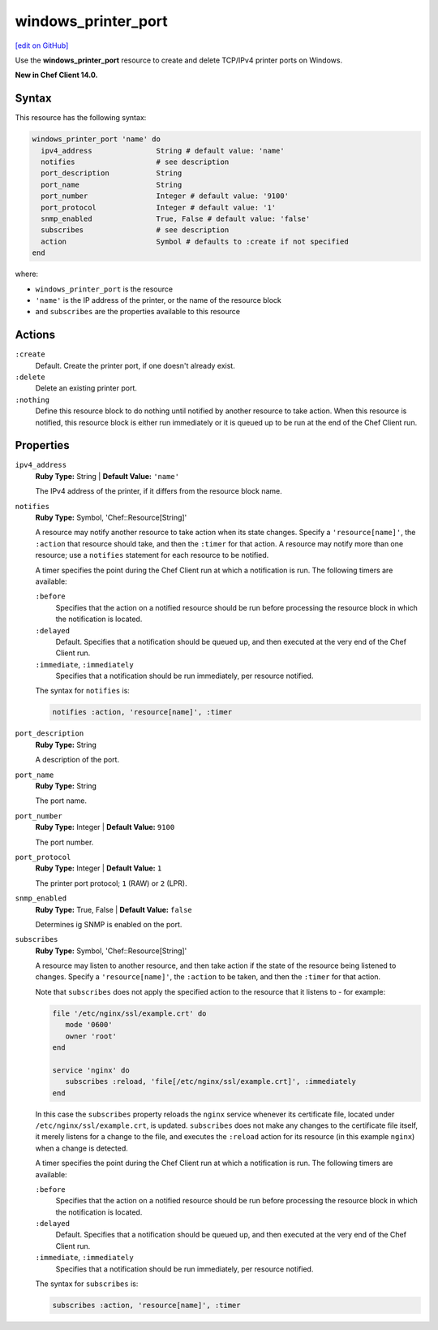 =====================================================
windows_printer_port
=====================================================
`[edit on GitHub] <https://github.com/chef/chef-web-docs/blob/master/chef_master/source/resource_windows_printer.rst>`__

Use the **windows_printer_port** resource to create and delete TCP/IPv4 printer ports on Windows.

**New in Chef Client 14.0.**

Syntax
=====================================================
This resource has the following syntax:

.. code-block:: ruby

   windows_printer_port 'name' do
     ipv4_address               String # default value: 'name'
     notifies                   # see description
     port_description           String
     port_name                  String
     port_number                Integer # default value: '9100'
     port_protocol              Integer # default value: '1'
     snmp_enabled               True, False # default value: 'false'
     subscribes                 # see description
     action                     Symbol # defaults to :create if not specified
   end

where:

* ``windows_printer_port`` is the resource
* ``'name'`` is the IP address of the printer, or the name of the resource block
*  and ``subscribes`` are the properties available to this resource

Actions
=====================================================
``:create``
   Default. Create the printer port, if one doesn't already exist.
   
``:delete``
   Delete an existing printer port.
   
``:nothing``
   .. tag resources_common_actions_nothing

   Define this resource block to do nothing until notified by another resource to take action. When this resource is notified, this resource block is either run immediately or it is queued up to be run at the end of the Chef Client run.

   .. end_tag
   
Properties
=====================================================
``ipv4_address``
   **Ruby Type:** String | **Default Value:** ``'name'``
   
   The IPv4 address of the printer, if it differs from the resource block name.
   
``notifies``
   **Ruby Type:** Symbol, 'Chef::Resource[String]'

   .. tag resources_common_notification_notifies

   A resource may notify another resource to take action when its state changes. Specify a ``'resource[name]'``, the ``:action`` that resource should take, and then the ``:timer`` for that action. A resource may notify more than one resource; use a ``notifies`` statement for each resource to be notified.

   .. end_tag

   .. tag resources_common_notification_timers

   A timer specifies the point during the Chef Client run at which a notification is run. The following timers are available:

   ``:before``
      Specifies that the action on a notified resource should be run before processing the resource block in which the notification is located.

   ``:delayed``
      Default. Specifies that a notification should be queued up, and then executed at the very end of the Chef Client run.

   ``:immediate``, ``:immediately``
      Specifies that a notification should be run immediately, per resource notified.

   .. end_tag

   .. tag resources_common_notification_notifies_syntax

   The syntax for ``notifies`` is:

   .. code-block:: ruby

      notifies :action, 'resource[name]', :timer

   .. end_tag
   
``port_description``
   **Ruby Type:** String
   
   A description of the port.

``port_name``
   **Ruby Type:** String
   
   The port name.
             
``port_number``
   **Ruby Type:** Integer | **Default Value:** ``9100``
   
   The port number.

``port_protocol``
   **Ruby Type:** Integer | **Default Value:** ``1``
   
   The printer port protocol; ``1`` (RAW) or ``2`` (LPR).

``snmp_enabled``
   **Ruby Type:** True, False | **Default Value:** ``false``
   
   Determines ig SNMP is enabled on the port.

``subscribes``
   **Ruby Type:** Symbol, 'Chef::Resource[String]'

   .. tag resources_common_notification_subscribes

   A resource may listen to another resource, and then take action if the state of the resource being listened to changes. Specify a ``'resource[name]'``, the ``:action`` to be taken, and then the ``:timer`` for that action.

   Note that ``subscribes`` does not apply the specified action to the resource that it listens to - for example:

   .. code-block:: ruby

     file '/etc/nginx/ssl/example.crt' do
        mode '0600'
        owner 'root'
     end

     service 'nginx' do
        subscribes :reload, 'file[/etc/nginx/ssl/example.crt]', :immediately
     end

   In this case the ``subscribes`` property reloads the ``nginx`` service whenever its certificate file, located under ``/etc/nginx/ssl/example.crt``, is updated. ``subscribes`` does not make any changes to the certificate file itself, it merely listens for a change to the file, and executes the ``:reload`` action for its resource (in this example ``nginx``) when a change is detected.

   .. end_tag

   .. tag resources_common_notification_timers

   A timer specifies the point during the Chef Client run at which a notification is run. The following timers are available:

   ``:before``
      Specifies that the action on a notified resource should be run before processing the resource block in which the notification is located.

   ``:delayed``
      Default. Specifies that a notification should be queued up, and then executed at the very end of the Chef Client run.

   ``:immediate``, ``:immediately``
      Specifies that a notification should be run immediately, per resource notified.

   .. end_tag

   .. tag resources_common_notification_subscribes_syntax

   The syntax for ``subscribes`` is:

   .. code-block:: ruby

      subscribes :action, 'resource[name]', :timer

   .. end_tag